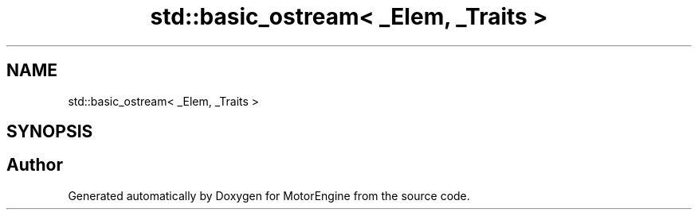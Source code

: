 .TH "std::basic_ostream< _Elem, _Traits >" 3 "Mon Apr 3 2023" "Version 0.2.1" "MotorEngine" \" -*- nroff -*-
.ad l
.nh
.SH NAME
std::basic_ostream< _Elem, _Traits >
.SH SYNOPSIS
.br
.PP


.SH "Author"
.PP 
Generated automatically by Doxygen for MotorEngine from the source code\&.
